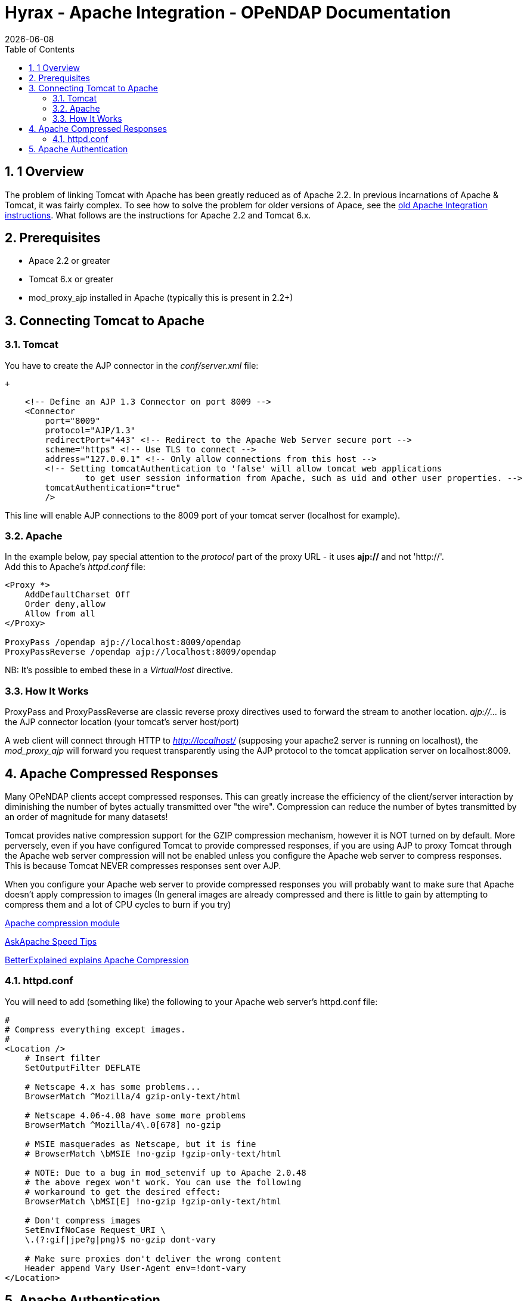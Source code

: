 = Hyrax - Apache Integration - OPeNDAP Documentation
:Leonard Porrello <lporrel@gmail.com>:
{docdate}
:numbered:
:toc:

== 1 Overview

The problem of linking Tomcat with Apache has been greatly reduced as of
Apache 2.2. In previous incarnations of Apache & Tomcat, it was fairly
complex. To see how to solve the problem for older versions of Apace,
see the link:../index.php/Old_Apache_Integration_instructions[old Apache
Integration instructions]. What follows are the instructions for Apache
2.2 and Tomcat 6.x.

== Prerequisites

* Apace 2.2 or greater
* Tomcat 6.x or greater
* mod_proxy_ajp installed in Apache (typically this is present in 2.2+)

== Connecting Tomcat to Apache

=== Tomcat

You have to create the AJP connector in the _conf/server.xml_ file:

 +

-------------------------------------------------------------------------------------------------------
    <!-- Define an AJP 1.3 Connector on port 8009 -->
    <Connector 
        port="8009" 
        protocol="AJP/1.3" 
        redirectPort="443" <!-- Redirect to the Apache Web Server secure port -->
        scheme="https" <!-- Use TLS to connect -->
        address="127.0.0.1" <!-- Only allow connections from this host -->
        <!-- Setting tomcatAuthentication to 'false' will allow tomcat web applications 
                to get user session information from Apache, such as uid and other user properties. -->
        tomcatAuthentication="true" 
        />
-------------------------------------------------------------------------------------------------------

This line will enable AJP connections to the 8009 port of your tomcat
server (localhost for example).

=== Apache

In the example below, pay special attention to the _protocol_ part of
the proxy URL - it uses *ajp://* and not 'http://'. +
 Add this to Apache's _httpd.conf_ file:

------------------------------------------------------
<Proxy *>
    AddDefaultCharset Off
    Order deny,allow
    Allow from all
</Proxy>
 
ProxyPass /opendap ajp://localhost:8009/opendap
ProxyPassReverse /opendap ajp://localhost:8009/opendap
------------------------------------------------------

NB: It's possible to embed these in a _VirtualHost_ directive.

=== How It Works

ProxyPass and ProxyPassReverse are classic reverse proxy directives used
to forward the stream to another location. _ajp://..._ is the AJP
connector location (your tomcat's server host/port)

A web client will connect through HTTP to _http://localhost/_ (supposing
your apache2 server is running on localhost), the _mod_proxy_ajp_ will
forward you request transparently using the AJP protocol to the tomcat
application server on localhost:8009.

== Apache Compressed Responses

Many OPeNDAP clients accept compressed responses. This can greatly
increase the efficiency of the client/server interaction by diminishing
the number of bytes actually transmitted over "the wire". Compression
can reduce the number of bytes transmitted by an order of magnitude for
many datasets!

Tomcat provides native compression support for the GZIP compression
mechanism, however it is NOT turned on by default. More perversely, even
if you have configured Tomcat to provide compressed responses, if you
are using AJP to proxy Tomcat through the Apache web server compression
will not be enabled unless you configure the Apache web server to
compress responses. This is because Tomcat NEVER compresses responses
sent over AJP.

When you configure your Apache web server to provide compressed
responses you will probably want to make sure that Apache doesn't apply
compression to images (In general images are already compressed and
there is little to gain by attempting to compress them and a lot of CPU
cycles to burn if you try)

http://httpd.apache.org/docs/2.0/mod/mod_deflate.html[Apache compression
module]

http://www.askapache.com/htaccess/apache-speed-compression.html[AskApache
Speed Tips]

http://betterexplained.com/articles/how-to-optimize-your-site-with-gzip-compression/[BetterExplained
explains Apache Compression]

=== httpd.conf

You will need to add (something like) the following to your Apache web
server's httpd.conf file:

------------------------------------------------------------
#
# Compress everything except images.
#
<Location />
    # Insert filter
    SetOutputFilter DEFLATE
 
    # Netscape 4.x has some problems...
    BrowserMatch ^Mozilla/4 gzip-only-text/html
 
    # Netscape 4.06-4.08 have some more problems
    BrowserMatch ^Mozilla/4\.0[678] no-gzip
 
    # MSIE masquerades as Netscape, but it is fine
    # BrowserMatch \bMSIE !no-gzip !gzip-only-text/html
 
    # NOTE: Due to a bug in mod_setenvif up to Apache 2.0.48
    # the above regex won't work. You can use the following
    # workaround to get the desired effect:
    BrowserMatch \bMSI[E] !no-gzip !gzip-only-text/html
 
    # Don't compress images
    SetEnvIfNoCase Request_URI \
    \.(?:gif|jpe?g|png)$ no-gzip dont-vary
 
    # Make sure proxies don't deliver the wrong content
    Header append Vary User-Agent env=!dont-vary
</Location>
------------------------------------------------------------

== Apache Authentication

Hyrax may deployed into service stacks in which _httpd_ is expected to
handle the work of authenticating users. In order for Tomcat (and thus
Hyrax) to be able to receive the users login name and attributes from
_httpd_ the following things need to be done to the Tomcat
configuration.

In the _$CATALINA_HOME/conf/server.xml_ file the default definition of
the AJP connector typically looks like:

--------------------------------------------------------------------
    <!-- Define an AJP 1.3 Connector on port 8009 -->
    <Connector port="8009" protocol="AJP/1.3" redirectPort="8443" />
--------------------------------------------------------------------

This line may be "commented out," with <!-- on a line before and --> on
a line after. If so, remove those lines. If you cannot find the AJP
connector element, simply create it from the code above. You will need
to add several attributes to the Connector element.

* Set the `tomcatAuthentication` attribute to "false", this must be done
in order to receive authentication information from Apache.
* Configure the connector to use SSL - If your Apache web server is
using SSL/HTTPS (and it should be), you need to tell Tomcat about that
fact so that it can construct internal URLs correctly.
** Set the `scheme` attribute to "https".
** Set the `proxyPort` attribute to Apache httpd's secure socket,
typically "443" (This ensures that secure traffic gets routed through
Apache httpd and and then through the AJP connector to Tomcat, allowing
httpd's authentication/authorization stack to be invoked on the
request).
* Restrict access to the AJP Connector. By disabling access to the
connector from anywhere but the local system you prevent system probing
from the greater world. To do this, set the `address` attribute to
"127.0.0.1".

When you are finished making changes, your connector should look
something like this:

-----------------------------------------------------
    <!-- Define an AJP 1.3 Connector on port 8009 -->
    <Connector 
        port="8009" 
        protocol="AJP/1.3" 
        redirectPort="443" 
        scheme="https"
        address="127.0.0.1" 
        tomcatAuthentication="false" 
        />
-----------------------------------------------------

Restart Tomcat to load the new configuration. Now Tomcat/Hyrax should
see all of the authentication attributes from __httpd__.

NB: You may wish review Tomcat documentation for the AJP Connector as
there many attributes/options that can be used to tune performance.
http://tomcat.apache.org/tomcat-7.0-doc/config/ajp.html[Here's a link to
the Tomcat 7 AJP Connector docs]
